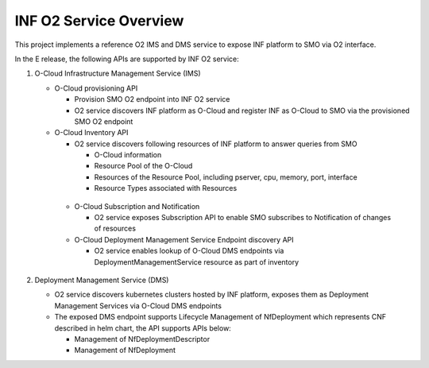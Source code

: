 .. This work is licensed under a Creative Commons Attribution 4.0 International License.
.. SPDX-License-Identifier: CC-BY-4.0
.. Copyright (C) 2021 Wind River Systems, Inc.

INF O2 Service Overview
=======================

This project implements a reference O2 IMS and DMS service to expose INF platform to SMO via O2 interface.

In the E release, the following APIs are supported by INF O2 service:

1. O-Cloud Infrastructure Management Service (IMS)

   - O-Cloud provisioning API

     - Provision SMO O2 endpoint into INF O2 service

     - O2 service discovers INF platform as O-Cloud and register INF as O-Cloud to SMO via the provisioned SMO O2 endpoint

   - O-Cloud Inventory API

     - O2 service discovers following resources of INF platform to answer queries from SMO

       - O-Cloud information

       - Resource Pool of the O-Cloud

       - Resources of the Resource Pool, including pserver, cpu, memory, port, interface

       - Resource Types associated with Resources

    - O-Cloud Subscription and Notification

      - O2 service exposes Subscription API to enable SMO subscribes to Notification of changes of resources

    - O-Cloud Deployment Management Service Endpoint discovery API

      - O2 service enables lookup of O-Cloud DMS endpoints via DeploymentManagementService resource as part of inventory

2. Deployment Management Service (DMS)

   - O2 service discovers kubernetes clusters hosted by INF platform, exposes them as Deployment Management Services via O-Cloud DMS endpoints

   - The exposed DMS endpoint supports Lifecycle Management of NfDeployment which represents CNF described in helm chart, the API supports APIs below:

     - Management of NfDeploymentDescriptor

     - Management of NfDeployment
